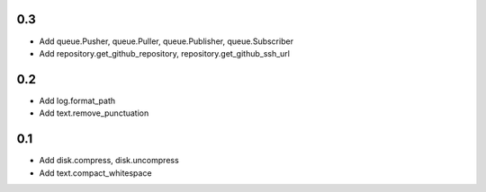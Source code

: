 0.3
---
- Add queue.Pusher, queue.Puller, queue.Publisher, queue.Subscriber
- Add repository.get_github_repository, repository.get_github_ssh_url

0.2
---
- Add log.format_path
- Add text.remove_punctuation

0.1
---
- Add disk.compress, disk.uncompress
- Add text.compact_whitespace
